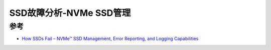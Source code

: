 .. _nvme_ssd_management:

==========================
SSD故障分析-NVMe SSD管理
==========================

参考
======

- `How SSDs Fail – NVMe™ SSD Management, Error Reporting, and Logging Capabilities <https://nvmexpress.org/how-ssds-fail-nvme-ssd-management-error-reporting-and-logging-capabilities/>`_

